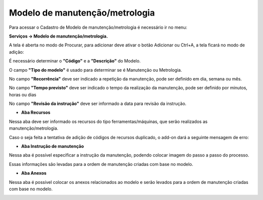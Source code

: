 ﻿Modelo de manutenção/metrologia
~~~~~~~~~~~~~~~~~~~~~~~~~~~~~~~~~~~~~~~~

Para acessar o Cadastro de Modelo de manutenção/metrologia é necessário ir  no menu:

**Serviços -> Modelo de manutenção/metrologia.**

.. image:: /_static/BR\ One\ Produção/Processo/Ordem\ de\ Manutenção/Modelo\ de\ manutenção/image_2023_07_27T14_50_50_037Z.png


A tela é aberta no modo de Procurar, para adicionar deve ativar o botão Adicionar ou Ctrl+A, a tela ficará no modo de adição:

.. image:: /_static/BR\ One\ Produção/Processo/Ordem\ de\ Manutenção/Modelo\ de\ manutenção/image_2023_07_27T14_51_48_844Z.png

É necessário determinar o **"Código"** e a **"Descrição"** do Modelo.

.. image:: /_static/BR\ One\ Produção/Processo/Ordem\ de\ Manutenção/Modelo\ de\ manutenção/Aspose.Words.6ed32585-1a24-47fb-99f8-e7a03dbd9f75.001.png


.. image:: /_static/BR\ One\ Produção/Processo/Ordem\ de\ Manutenção/Modelo\ de\ manutenção/Aspose.Words.6ed32585-1a24-47fb-99f8-e7a03dbd9f75.002.png


O campo **"Tipo do modelo"** é usado para determinar se é Manutenção ou Metrologia.

.. image:: /_static/BR\ One\ Produção/Processo/Ordem\ de\ Manutenção/Modelo\ de\ manutenção/Aspose.Words.6ed32585-1a24-47fb-99f8-e7a03dbd9f75.003.png


No campo **"Recorrência"** deve ser indicado a repetição da manutenção, pode ser definido em dia, semana ou mês.

No campo **"Tempo previsto"** deve ser indicado o tempo da realização da manutenção, pode ser definido por minutos, horas ou dias

.. image:: /_static/BR\ One\ Produção/Processo/Ordem\ de\ Manutenção/Modelo\ de\ manutenção/Aspose.Words.6ed32585-1a24-47fb-99f8-e7a03dbd9f75.005.png


No campo **"Revisão da instrução"** deve ser informado a data para revisão da instrução.

- **Aba Recursos**

Nessa aba deve ser informado os recursos do tipo ferramentas/máquinas, que serão realizados as manutenção/metrologia. 

.. image:: /_static/BR\ One\ Produção/Processo/Ordem\ de\ Manutenção/Modelo\ de\ manutenção/Aspose.Words.6ed32585-1a24-47fb-99f8-e7a03dbd9f75.006.png


Caso o seja feita a tentativa de adição de códigos de recursos duplicado, o add-on dará a seguinte mensagem de erro: 


- **Aba Instrução de manutenção**

Nessa aba é possível especificar a instrução da manutenção, podendo colocar imagem do passo a passo do processo.

Essas informações são levadas para a ordem de manutenção criadas com base no modelo.

.. image:: /_static/BR\ One\ Produção/Processo/Ordem\ de\ Manutenção/Modelo\ de\ manutenção/Aspose.Words.6ed32585-1a24-47fb-99f8-e7a03dbd9f75.007.png


- **Aba Anexos**

Nessa aba é possível colocar os anexos relacionados ao modelo e serão levados para a ordem de manutenção criadas com base no modelo.

.. image:: /_static/BR\ One\ Produção/Processo/Ordem\ de\ Manutenção/Modelo\ de\ manutenção/image_2023_07_27T15_01_34_391Z.png
